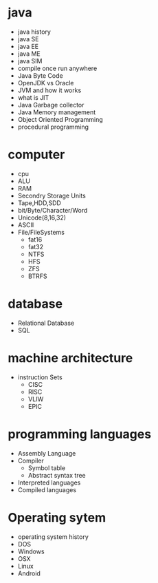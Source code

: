 * java
  - java history
  - java SE
  - java EE
  - java ME
  - java SIM
  - compile once run anywhere
  - Java Byte Code
  - OpenJDK vs Oracle
  - JVM and how it works
  - what is JIT 
  - Java Garbage collector
  - Java Memory management
  - Object Oriented Programming
  - procedural programming
* computer
  - cpu
  - ALU
  - RAM
  - Secondry Storage Units
  - Tape,HDD,SDD
  - bit/Byte/Character/Word
  - Unicode(8,16,32)
  - ASCII
  - File/FileSystems
    - fat16
    - fat32
    - NTFS
    - HFS
    - ZFS
    - BTRFS
* database
  - Relational Database
  - SQL
* machine architecture
  - instruction Sets
    - CISC
    - RISC
    - VLIW
    - EPIC
* programming languages
  - Assembly Language
  - Compiler
    - Symbol table
    - Abstract syntax tree
  - Interpreted languages
  - Compiled languages

* Operating sytem
  - operating system history
  - DOS
  - Windows
  - OSX
  - Linux
  - Android
